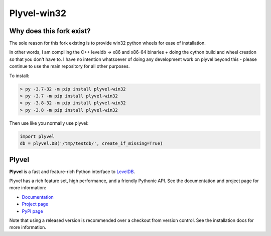 ============
Plyvel-win32
============

.. image:: https://travis-ci.org/wbolster/plyvel.svg?branch=master
    :target: https://travis-ci.org/wbolster/plyvel

Why does this fork exist?
--------------------------

The sole reason for this fork existing is to provide win32 python wheels for
ease of installation.

In other words, I am compiling the C++ leveldb -> x86 and x86-64 binaries + doing
the cython build and wheel creation so that you don't have to. I have no intention
whatsoever of doing any development work on plyvel beyond this - please continue to use
the main repository for all other purposes.

To install:

.. code-block:: python

    > py -3.7-32 -m pip install plyvel-win32
    > py -3.7 -m pip install plyvel-win32
    > py -3.8-32 -m pip install plyvel-win32
    > py -3.8 -m pip install plyvel-win32

Then use like you normally use plyvel:

.. code-block:: python

    import plyvel
    db = plyvel.DB('/tmp/testdb/', create_if_missing=True)


Plyvel
------
**Plyvel** is a fast and feature-rich Python interface to LevelDB_.

Plyvel has a rich feature set, high performance, and a friendly Pythonic API.
See the documentation and project page for more information:

* Documentation_
* `Project page`_
* `PyPI page`_

.. _Project page: https://github.com/wbolster/plyvel
.. _Documentation: https://plyvel.readthedocs.io/
.. _PyPI page: http://pypi.python.org/pypi/plyvel/
.. _LevelDB: http://code.google.com/p/leveldb/

Note that using a released version is recommended over a checkout from version
control. See the installation docs for more information.
